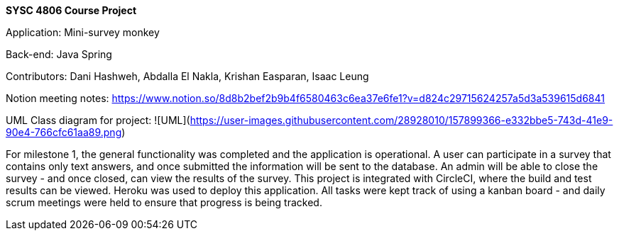 **SYSC 4806 Course Project**

Application: Mini-survey monkey

Back-end: Java Spring

Contributors: Dani Hashweh, Abdalla El Nakla, Krishan Easparan, Isaac Leung 

Notion meeting notes: https://www.notion.so/8d8b2bef2b9b4f6580463c6ea37e6fe1?v=d824c29715624257a5d3a539615d6841

UML Class diagram for project: 
![UML](https://user-images.githubusercontent.com/28928010/157899366-e332bbe5-743d-41e9-90e4-766cfc61aa89.png)

For milestone 1, the general functionality was completed and the application is operational. A user can participate in a survey that contains only text answers, and once submitted the information will be sent to the database. An admin will be able to close the survey - and once closed, can view the results of the survey. This project is integrated with CircleCI, where the build and test results can be viewed. Heroku was used to deploy this application. All tasks were kept track of using a kanban board - and daily scrum meetings were held to ensure that progress is being tracked. 

